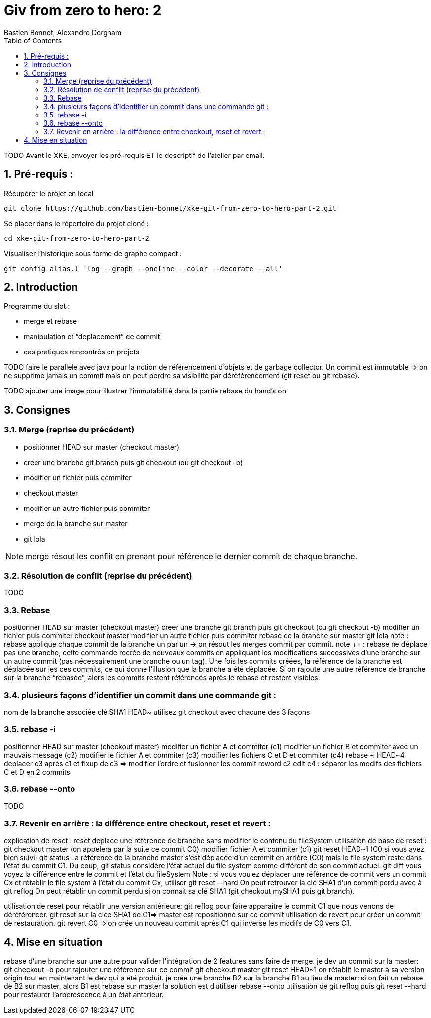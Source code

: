 = Giv from zero to hero: 2
:Author: Bastien Bonnet, Alexandre Dergham
:toc:
:numbered: 1

TODO
Avant le XKE, envoyer les pré-requis ET le descriptif de l'atelier par email.

== Pré-requis :

Récupérer le projet en local

	git clone https://github.com/bastien-bonnet/xke-git-from-zero-to-hero-part-2.git

Se placer dans le répertoire du projet cloné :

	cd xke-git-from-zero-to-hero-part-2

Visualiser l'historique sous forme de graphe compact :

	git config alias.l 'log --graph --oneline --color --decorate --all'


== Introduction
Programme du slot :

* merge et rebase
* manipulation et “deplacement” de commit
* cas pratiques rencontrés en projets

TODO faire le parallele avec java pour la notion de référencement d’objets et de garbage collector.
Un commit est immutable => on ne supprime jamais un commit mais on peut perdre sa visibilité par déréférencement (git reset ou git rebase).


TODO ajouter une image pour illustrer l’immutabilité dans la partie rebase du hand’s on.

== Consignes

=== Merge (reprise du précédent)
* positionner HEAD sur master (checkout master)
* creer une branche git branch puis git checkout (ou git checkout -b)
* modifier un fichier puis commiter
* checkout master
* modifier un autre fichier puis commiter
* merge de la branche sur master
* git lola

[NOTE]
====
merge résout les conflit en prenant pour référence le dernier commit de chaque branche.
====

=== Résolution de conflit (reprise du précédent)
TODO

=== Rebase
positionner HEAD sur master (checkout master)
creer une branche git branch puis git checkout (ou git checkout -b)
modifier un fichier puis commiter
checkout master
modifier un autre fichier puis commiter
rebase de la branche sur master
git lola
note : rebase applique chaque commit de la branche un par un -> on résout les merges commit par commit.
note ++ : rebase ne déplace pas une branche, cette commande recrée de nouveaux commits en appliquant les modifications successives d’une branche sur un autre commit (pas nécessairement une branche ou un tag).
Une fois les commits créées, la référence de la branche est déplacée sur les ces commits, ce qui donne l’illusion que la branche a été déplacée.
Si on rajoute une autre référence de branche sur la branche “rebasée”, alors les commits restent référencés après le rebase et restent visibles.

=== plusieurs façons d’identifier un commit dans une commande git : 
nom de la branche associée
clé SHA1
HEAD~
utilisez git checkout avec chacune des 3 façons

=== rebase -i
positionner HEAD sur master (checkout master)
modifier un fichier A et commiter (c1)
modifier un fichier B et commiter avec un mauvais message (c2)
modifier le fichier A et commiter (c3)
modifier les fichiers C et D et commiter (c4)
rebase -i HEAD~4
deplacer c3 après c1 et fixup de c3 => modifier l’ordre et fusionner les commit
reword c2
edit c4 : séparer les modifs des fichiers C et D en 2 commits

=== rebase --onto
TODO

=== Revenir en arrière : la différence entre checkout, reset et revert : 
explication de reset : 
reset deplace une référence de branche sans modifier le contenu du fileSystem
utilisation de base de reset :
git checkout master (on appelera par la suite ce commit C0)
modifier fichier A et commiter (c1)
git reset HEAD~1 (C0 si vous avez bien suivi)
git status 
La référence de la branche master s’est déplacée d’un commit en arrière (C0) mais le file system reste dans l’état du commit C1. Du coup, git status considère l’état actuel du file system comme différent de son commit actuel.
git diff
vous voyez la différence entre le commit et l’état du fileSystem
Note : si vous voulez déplacer une référence de commit vers un commit Cx et rétablir le file system à l’état du commit Cx, utiliser git reset --hard
On peut retrouver la clé SHA1 d’un commit perdu avec à git reflog
On peut rétablir un commit perdu si on connait sa clé SHA1  (git checkout mySHA1  puis git branch).

utilisation de reset pour rétablir une version antérieure:
git reflog pour faire apparaitre le commit C1 que nous venons de déréférencer.
git reset sur la clée SHA1 de C1=> master est repositionné sur ce commit 
utilisation de revert pour créer un commit de restauration.
git revert C0  => on crée un nouveau commit après C1 qui inverse les modifs de C0 vers C1. 

== Mise en situation
rebase d’une branche sur une autre pour valider l’intégration de 2 features sans faire de merge.
je dev un commit sur la master: 
git checkout -b pour rajouter une référence sur ce commit
git checkout master 
git reset HEAD~1
on rétablit le master à sa version origin tout en maintenant le dev qui a été produit.
je crée une branche B2 sur la branche  B1 au lieu de master:
si on fait un rebase de B2 sur master, alors B1 est rebase sur master
la solution est d’utiliser rebase --onto
utilisation de git reflog puis git reset --hard pour restaurer l’arborescence à un état antérieur.


